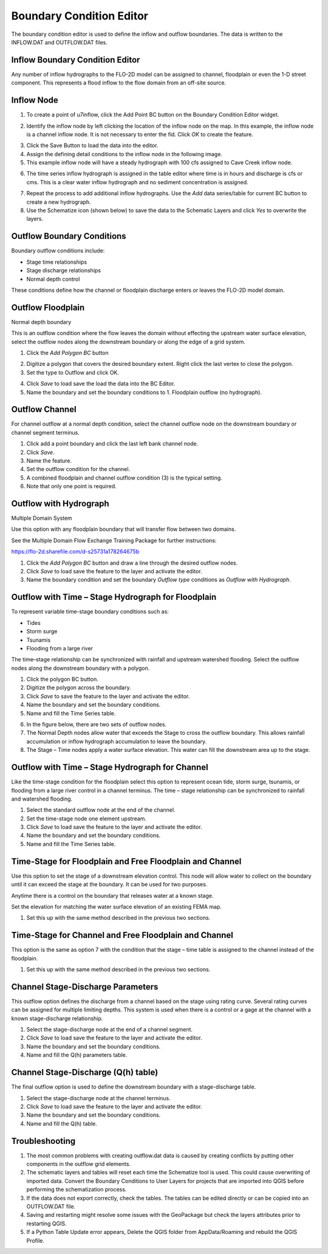 Boundary Condition Editor
=========================

The boundary condition editor is used to define the inflow and outflow boundaries.
The data is written to the INFLOW.DAT and OUTFLOW.DAT files.

Inflow Boundary Condition Editor
--------------------------------

Any number of inflow hydrographs to the FLO-2D model can be assigned to channel, floodplain or even the 1-D street component.
This represents a flood inflow to the flow domain from an off-site source.

Inflow Node
-----------

1. To create a point of
   u7inflow, click the Add Point BC button on the Boundary Condition Editor widget.

.. image:: ../../img/Boundary-Condition-Editor/bounda002.png


2. Identify the inflow node by left clicking the location of the inflow node on the map.
   In this example, the inflow node is a channel inflow node.
   It is not necessary to enter the fid.
   Click *OK* to create the feature.

.. image:: ../../img/Boundary-Condition-Editor/bounda003.png


3. Click the Save Button
   to load the data into the editor.

4. Assign the defining
   detail conditions to the inflow node in the following image.

5. This example
   inflow node will have a steady hydrograph with 100 cfs assigned to Cave Creek inflow node.

.. image:: ../../img/Boundary-Condition-Editor/bounda004.png


6. The time series inflow hydrograph is assigned in the table editor where time is in hours and discharge is cfs or cms.
   This is a clear water inflow hydrograph and no sediment concentration is assigned.

.. image:: ../../img/Boundary-Condition-Editor/bounda005.png


7. Repeat the process to add additional inflow hydrographs.
   Use the *Add* data series/table for current BC button to create a new hydrograph.

8. Use the Schematize icon
   (shown below) to save the data to the Schematic Layers and click *Yes* to overwrite the layers.

.. image:: ../../img/Boundary-Condition-Editor/bounda006.png


.. image:: ../../img/Boundary-Condition-Editor/bounda007.png


Outflow Boundary Conditions
----------------------------

Boundary outflow conditions include:

-  Stage time relationships

-  Stage discharge relationships

-  Normal depth control

These conditions define how the channel or floodplain discharge enters or leaves the FLO-2D model domain.

Outflow Floodplain
------------------

Normal depth boundary


This is an outflow condition where the flow leaves the domain without effecting the upstream water surface elevation, select the outflow nodes along
the downstream boundary or along the edge of a grid system.

1. Click the
   *Add Polygon BC* button

.. image:: ../../img/Boundary-Condition-Editor/bounda008.png


2. Digitize a polygon that covers the desired boundary extent.
   Right click the last vertex to close the polygon.

3. Set the type to
   Outflow and click OK.

.. image:: ../../img/Boundary-Condition-Editor/bounda009.png


4. Click *Save* to load save the load the data into the BC Editor.

5. Name the boundary and set the boundary conditions to 1.
   Floodplain outflow (no hydrograph).

.. image:: ../../img/Boundary-Condition-Editor/bounda010.png


Outflow Channel
---------------

For channel outflow at a normal depth condition, select the channel outflow node on the downstream boundary or channel segment terminus.

1. Click add a
   point boundary and click the last left bank channel node.

2. Click
   *Save*.

3. Name the
   feature.

4. Set the outflow condition
   for the channel.

5. A combined floodplain
   and channel outflow condition (3) is the typical setting.

6. Note that only
   one point is required.

.. image:: ../../img/Boundary-Condition-Editor/bounda011.png


.. image:: ../../img/Boundary-Condition-Editor/bounda012.png


Outflow with Hydrograph
-------------------------

Multiple Domain System


Use this option with any floodplain boundary that will transfer flow between two domains.

See the Multiple Domain Flow Exchange Training Package for further instructions:

https://flo-2d.sharefile.com/d-s25731a178264675b

1. Click the *Add Polygon BC*
   button and draw a line through the desired outflow nodes.

2. Click *Save* to load save
   the feature to the layer and activate the editor.

3. Name the boundary condition
   and set the boundary *Outflow type* conditions as *Outflow with Hydrograph*.

.. image:: ../../img/Boundary-Condition-Editor/bounda013.png


Outflow with Time – Stage Hydrograph for Floodplain
-----------------------------------------------------

To represent variable time-stage boundary conditions such as:

-  Tides

-  Storm surge

-  Tsunamis

-  Flooding from a large river

The time–stage relationship can be synchronized with rainfall and upstream watershed flooding.
Select the outflow nodes along the downstream boundary with a polygon.

1. Click
   the polygon BC button.

2. Digitize the
   polygon across the boundary.

3. Click *Save* to
   save the feature to the layer and activate the editor.

4. Name the boundary
   and set the boundary conditions.

5. Name and fill the
   Time Series table.

.. image:: ../../img/Boundary-Condition-Editor/bounda014.png


6. In the figure below,
   there are two sets of outflow nodes.

7. The Normal Depth nodes allow water that exceeds the Stage to cross the outflow boundary.
   This allows rainfall accumulation or inflow hydrograph accumulation to leave the boundary.

8. The Stage – Time nodes apply a water surface elevation.
   This water can fill the downstream area up to the stage.

.. image:: ../../img/Boundary-Condition-Editor/bounda015.png


Outflow with Time – Stage Hydrograph for Channel
-------------------------------------------------

Like the time-stage condition for the floodplain select this option to represent ocean tide, storm surge, tsunamis, or flooding from a large river
control in a channel terminus.
The time – stage relationship can be synchronized to rainfall and watershed flooding.

1. Select the standard
   outflow node at the end of the channel.

2. Set the time-stage
   node one element upstream.

3. Click *Save* to
   load save the feature to the layer and activate the editor.

4. Name the boundary
   and set the boundary conditions.

5. Name and
   fill the Time Series table.

.. image:: ../../img/Boundary-Condition-Editor/bounda016.png

.. image:: ../../img/Boundary-Condition-Editor/bounda017.png

Time-Stage for Floodplain and Free Floodplain and Channel
---------------------------------------------------------

Use this option to set the stage of a downstream elevation control.
This node will allow water to collect on the boundary until it can exceed the stage at the boundary.
It can be used for two purposes.

Anytime there is a control on the boundary that releases water at a known stage.

Set the elevation for matching the water surface elevation of an existing FEMA map.

1. Set this up with the
   same method described in the previous two sections.

.. image:: ../../img/Boundary-Condition-Editor/bounda018.png

Time-Stage for Channel and Free Floodplain and Channel
------------------------------------------------------

This option is the same as option 7 with the condition that the stage – time table is assigned to the channel instead of the floodplain.

1. Set this up with
   the same method described in the previous two sections.

.. image:: ../../img/Boundary-Condition-Editor/bounda019.png

Channel Stage-Discharge Parameters
------------------------------------

This outflow option defines the discharge from a channel based on the stage using rating curve.
Several rating curves can be assigned for multiple limiting depths.
This system is used when there is a control or a gage at the channel with a known stage-discharge relationship.

1. Select the
   stage-discharge node at the end of a channel segment.

2. Click *Save* to
   load save the feature to the layer and activate the editor.

3. Name the boundary
   and set the boundary conditions.

4. Name and fill the
   Q(h) parameters table.

.. image:: ../../img/Boundary-Condition-Editor/bounda020.png

Channel Stage-Discharge (Q(h) table)
-------------------------------------

The final outflow option is used to define the downstream boundary with a stage-discharge table.

1. Select the stage-discharge
   node at the channel terminus.

2. Click *Save* to load save
   the feature to the layer and activate the editor.

3. Name the boundary and set
   the boundary conditions.

4. Name and fill the Q(h)
   table.

.. image:: ../../img/Boundary-Condition-Editor/bounda021.png

Troubleshooting
----------------

1. The most common problems
   with creating outflow.dat data is caused by
   creating conflicts by putting other components in the outflow grid elements.

2. The schematic layers and tables will reset each time the Schematize tool is used.
   This could cause overwriting of imported data.
   Convert the Boundary Conditions to User Layers for projects that are imported into QGIS before performing the schematization process.

3. If the data does not export correctly, check the tables.
   The tables can be edited directly or can be copied into an OUTFLOW.DAT file.

4. Saving and restarting might
   resolve some issues with the GeoPackage but check the layers attributes prior to restarting QGIS.

5. If a Python Table Update error appears,
   Delete the QGIS folder from AppData/Roaming and rebuild the QGIS Profile.

.. image:: ../../img/Boundary-Condition-Editor/Bounda022.png
